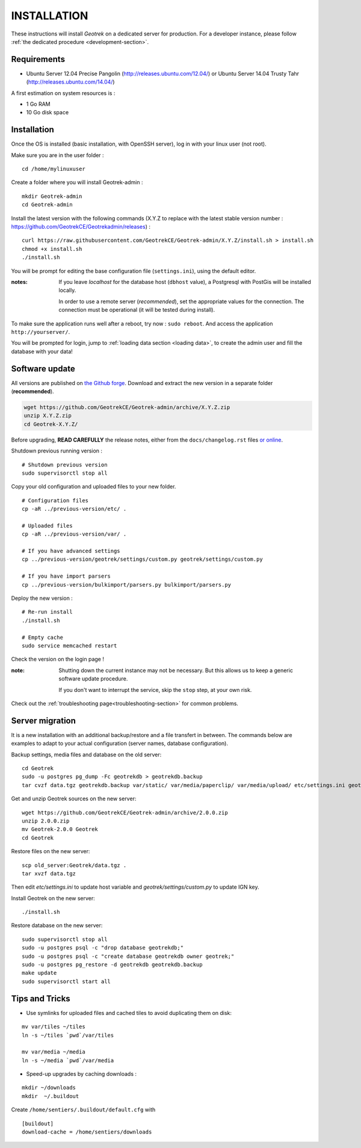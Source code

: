 ============
INSTALLATION
============

These instructions will install *Geotrek* on a dedicated server for production.
For a developer instance, please follow  :ref:`the dedicated procedure <development-section>`.

Requirements
------------

* Ubuntu Server 12.04 Precise Pangolin (http://releases.ubuntu.com/12.04/) or
  Ubuntu Server 14.04 Trusty Tahr (http://releases.ubuntu.com/14.04/)


A first estimation on system resources is :

* 1 Go RAM
* 10 Go disk space


Installation
------------

Once the OS is installed (basic installation, with OpenSSH server), log in with your linux user (not root).

Make sure you are in the user folder :

::

    cd /home/mylinuxuser

Create a folder where you will install Geotrek-admin : 

::

    mkdir Geotrek-admin
    cd Geotrek-admin

Install the latest version with the following commands (X.Y.Z to replace 
with the latest stable version number : https://github.com/GeotrekCE/Geotrekadmin/releases) :

::

    curl https://raw.githubusercontent.com/GeotrekCE/Geotrek-admin/X.Y.Z/install.sh > install.sh
    chmod +x install.sh
    ./install.sh


You will be prompt for editing the base configuration file (``settings.ini``),
using the default editor.

:notes:

    If you leave *localhost* for the database host (``dbhost`` value), a
    Postgresql with PostGis will be installed locally.

    In order to use a remote server (*recommended*), set the appropriate values
    for the connection.
    The connection must be operational (it will be tested during install).


To make sure the application runs well after a reboot, try now : ``sudo reboot``.
And access the application ``http://yourserver/``.

You will be prompted for login, jump to :ref:`loading data section <loading data>`,
to create the admin user and fill the database with your data!


Software update
---------------

All versions are published on `the Github forge <https://github.com/GeotrekCE/Geotrek-admin/releases>`_.
Download and extract the new version in a separate folder (**recommended**).

.. code-block:: bash

    wget https://github.com/GeotrekCE/Geotrek-admin/archive/X.Y.Z.zip
    unzip X.Y.Z.zip
    cd Geotrek-X.Y.Z/

Before upgrading, **READ CAREFULLY** the release notes, either from the ``docs/changelog.rst``
files `or online <https://github.com/GeotrekCE/Geotrek-admin/releases>`_.

Shutdown previous running version :

::

    # Shutdown previous version
    sudo supervisorctl stop all


Copy your old configuration and uploaded files to your new folder.

::

    # Configuration files
    cp -aR ../previous-version/etc/ .

    # Uploaded files
    cp -aR ../previous-version/var/ .

    # If you have advanced settings
    cp ../previous-version/geotrek/settings/custom.py geotrek/settings/custom.py

    # If you have import parsers
    cp ../previous-version/bulkimport/parsers.py bulkimport/parsers.py

Deploy the new version :

::

    # Re-run install
    ./install.sh

    # Empty cache
    sudo service memcached restart


Check the version on the login page !


:note:

    Shutting down the current instance may not be necessary. But this allows us to
    keep a generic software update procedure.

    If you don't want to interrupt the service, skip the ``stop`` step, at your own risk.


Check out the :ref:`troubleshooting page<troubleshooting-section>` for common problems.


Server migration
----------------

It is a new installation with an additional backup/restore and a file transfert
in between. The commands below are examples to adapt to your actual configuration
(server names, database configuration).

Backup settings, media files and database on the old server:

::

    cd Geotrek
    sudo -u postgres pg_dump -Fc geotrekdb > geotrekdb.backup
    tar cvzf data.tgz geotrekdb.backup var/static/ var/media/paperclip/ var/media/upload/ etc/settings.ini geotrek/settings/custom.py

Get and unzip Geotrek sources on the new server:

::

    wget https://github.com/GeotrekCE/Geotrek-admin/archive/2.0.0.zip
    unzip 2.0.0.zip
    mv Geotrek-2.0.0 Geotrek
    cd Geotrek

Restore files on the new server:

::

    scp old_server:Geotrek/data.tgz .
    tar xvzf data.tgz

Then edit `etc/settings.ini` to update host variable and `geotrek/settings/custom.py`
to update IGN key.

Install Geotrek on the new server:

::

    ./install.sh

Restore database on the new server:

::

    sudo supervisorctl stop all
    sudo -u postgres psql -c "drop database geotrekdb;"
    sudo -u postgres psql -c "create database geotrekdb owner geotrek;"
    sudo -u postgres pg_restore -d geotrekdb geotrekdb.backup
    make update
    sudo supervisorctl start all


Tips and Tricks
---------------

* Use symlinks for uploaded files and cached tiles to avoid duplicating them on disk:

::

    mv var/tiles ~/tiles
    ln -s ~/tiles `pwd`/var/tiles

    mv var/media ~/media
    ln -s ~/media `pwd`/var/media


* Speed-up upgrades by caching downloads :

::

    mkdir ~/downloads
    mkdir  ~/.buildout

Create ``/home/sentiers/.buildout/default.cfg`` with ::

    [buildout]
    download-cache = /home/sentiers/downloads
